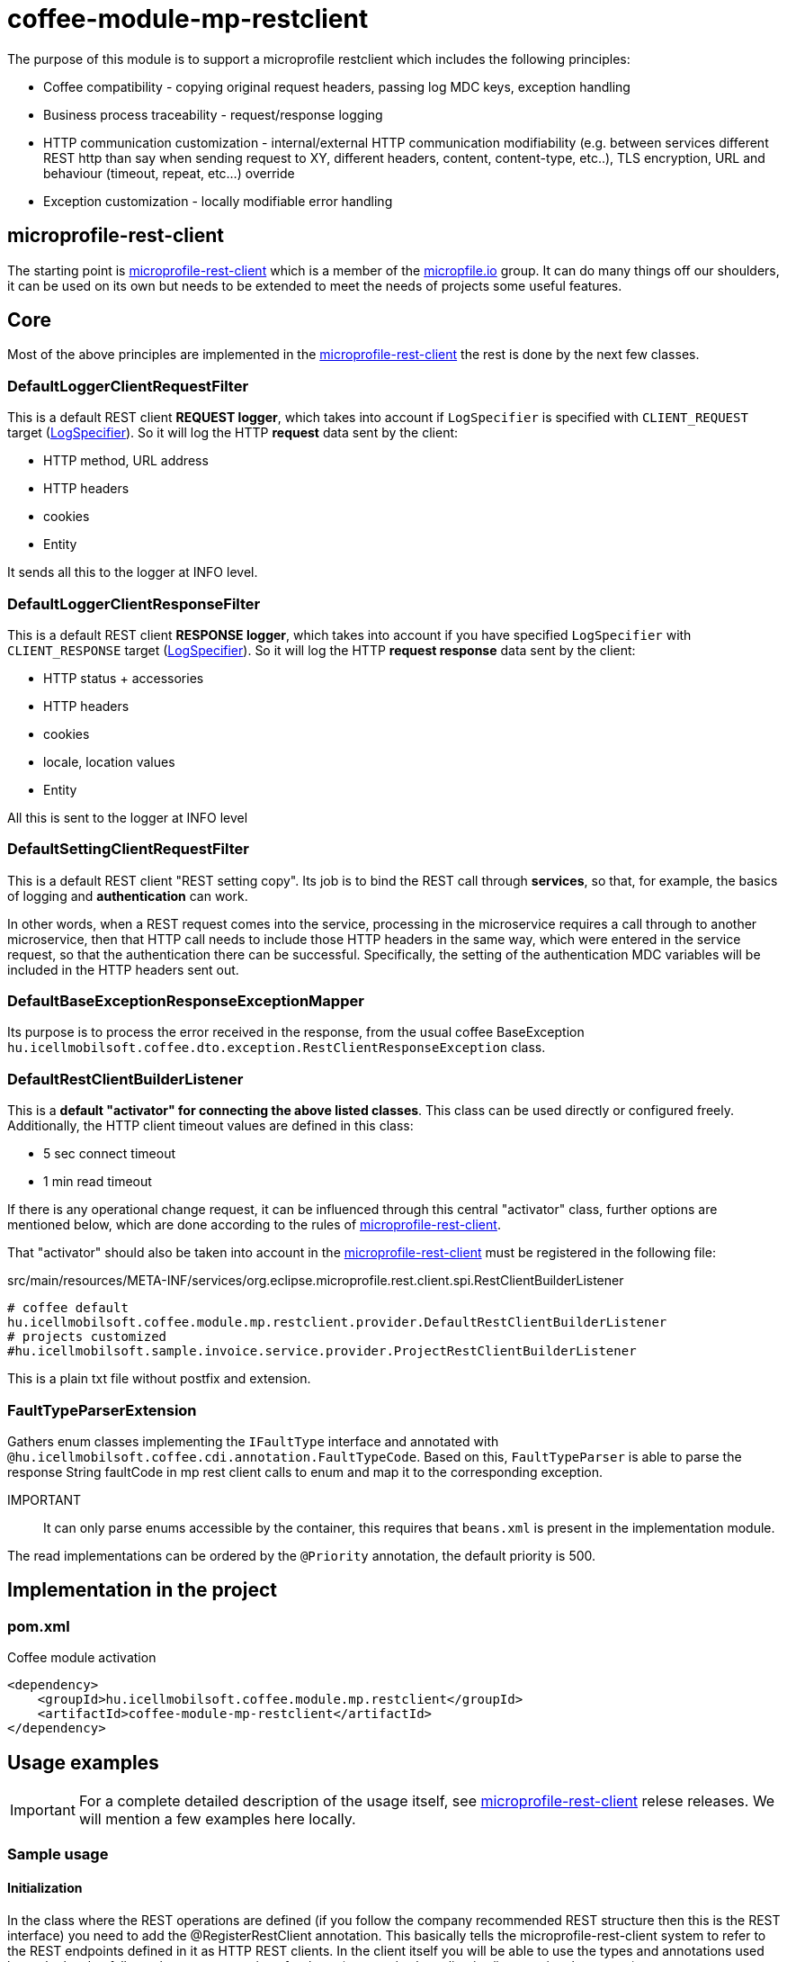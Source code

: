 [#common_module_coffee-module-mp-restclient]
= coffee-module-mp-restclient

The purpose of this module is to support a microprofile restclient which includes the following principles:

* Coffee compatibility - copying original request headers, passing log MDC keys, exception handling
* Business process traceability - request/response logging
* HTTP communication customization - internal/external HTTP communication modifiability (e.g. between services
different REST http than say when sending request to XY, different headers,
content, content-type, etc..), TLS encryption, URL and behaviour (timeout, repeat, etc...) override
* Exception customization - locally modifiable error handling

== microprofile-rest-client
The starting point is https://github.com/eclipse/microprofile-rest-client[microprofile-rest-client]
which is a member of the https://microprofile.io/[micropfile.io] group. It can do many things
off our shoulders, it can be used on its own but needs to be extended to meet the needs of projects
some useful features. 

== Core
Most of the above principles are implemented in the https://github.com/eclipse/microprofile-rest-client[microprofile-rest-client]
the rest is done by the next few classes.

=== DefaultLoggerClientRequestFilter
This is a default REST client *REQUEST logger*,
which takes into account if `LogSpecifier` is specified with `CLIENT_REQUEST` target (<<common_core_coffee-rest_LogSpecifier,LogSpecifier>>).
So it will log the HTTP *request* data sent by the client:

* HTTP method, URL address
* HTTP headers
* cookies
* Entity

It sends all this to the logger at INFO level.

=== DefaultLoggerClientResponseFilter
This is a default REST client *RESPONSE logger*,
which takes into account if you have specified `LogSpecifier` with `CLIENT_RESPONSE` target (<<common_core_coffee-rest_LogSpecifier,LogSpecifier>>).
So it will log the HTTP *request response* data sent by the client:

* HTTP status + accessories
* HTTP headers
* cookies
* locale, location values
* Entity

All this is sent to the logger at INFO level

=== DefaultSettingClientRequestFilter
This is a default REST client "REST setting copy".
Its job is to bind the REST call through *services*,
so that, for example, the basics of logging and *authentication* can work.

In other words, when a REST request comes into the service,
processing in the microservice requires a call through to another microservice,
then that HTTP call needs to include those HTTP headers in the same way,
which were entered in the service request, so that the authentication there can be successful.
Specifically, the setting of the authentication MDC variables will be included in the HTTP headers sent out.

=== DefaultBaseExceptionResponseExceptionMapper
Its purpose is to process the error received in the response,
from the usual coffee BaseException `hu.icellmobilsoft.coffee.dto.exception.RestClientResponseException`
class.

[#common_module_coffee-module-mp-restclient_DefaultRestClientBuilderListener]
=== DefaultRestClientBuilderListener
This is a *default "activator" for connecting the above listed classes*.
This class can be used directly or configured freely.
Additionally, the HTTP client timeout values are defined in this class:

* 5 sec connect timeout
* 1 min read timeout

If there is any operational change request,
it can be influenced through this central "activator" class,
further options are mentioned below,
which are done according to the rules of https://github.com/eclipse/microprofile-rest-client[microprofile-rest-client].

That "activator" should also be taken into account in the
https://github.com/eclipse/microprofile-rest-client[microprofile-rest-client]
must be registered in the following file:

.src/main/resources/META-INF/services/org.eclipse.microprofile.rest.client.spi.RestClientBuilderListener 
[source,txt]
----
# coffee default
hu.icellmobilsoft.coffee.module.mp.restclient.provider.DefaultRestClientBuilderListener
# projects customized
#hu.icellmobilsoft.sample.invoice.service.provider.ProjectRestClientBuilderListener
----
This is a plain txt file without postfix and extension.

=== FaultTypeParserExtension
Gathers enum classes implementing the `IFaultType` interface and annotated with `@hu.icellmobilsoft.coffee.cdi.annotation.FaultTypeCode`.
Based on this, `FaultTypeParser` is able to parse the response String faultCode in mp rest client calls to enum and map it to the corresponding exception.

IMPORTANT:: It can only parse enums accessible by the container, this requires that `beans.xml` is present in the implementation module.

The read implementations can be ordered by the `@Priority` annotation, the default priority is 500.

== Implementation in the project

=== pom.xml

.Coffee module activation
[source,xml]
----
<dependency>
    <groupId>hu.icellmobilsoft.coffee.module.mp.restclient</groupId>
    <artifactId>coffee-module-mp-restclient</artifactId>
</dependency>
----

== Usage examples
IMPORTANT: For a complete detailed description of the usage itself, see
https://github.com/eclipse/microprofile-rest-client[microprofile-rest-client]
relese releases. We will mention a few examples here locally.

=== Sample usage
==== Initialization
In the class where the REST operations are defined
(if you follow the company recommended REST structure then this is the REST interface) you need to add the
@RegisterRestClient annotation.
This basically tells the microprofile-rest-client system
to refer to the REST endpoints defined in it as HTTP REST clients.
In the client itself you will be able to use the types and annotations used here,
the burden falls on the separate settings for these (e.g. text/xml, application/json, entity class, etc...)
[source,java]
----
@Tag(name = IInvoiceTestRest.TAG_TEST, description = "SYSTEM REST test operations required for Invoice Processor")
@Path(InvoicePath.TEST_INVOICE_SERVICE)
@RegisterRestClient // <1>
public interface IInvoiceTestRest {

    static final String TAG_TEST = "Test";
    ...
----
<1> add the @RegisterRestClient annotation.
Usually nothing else is needed (unless there are some special needs), old functionality is not affected

==== Using HTTP client
The most used instances of HTTP REST client in the code:

.CDI inject
[source,java]
----
import javax.enterprise.inject.Model;
import javax.inject.Inject;

import org.eclipse.microprofile.rest.client.inject.RestClient;

import hu.icellmobilsoft.coffee.dto.exception.BaseException;
import hu.icellmobilsoft.coffee.module.mp.restclient.util.MPRestClienUtil;

@Model
public class TestAction {

    @Inject
    @RestClient // <1>
    private IInvoiceTestRest iInvoiceTestRest; // <2>

    public String test() throws BaseException {
        try {
            iInvoiceTestRest.postValidatorTest(entityClass); // <3>
        } catch (Exception e) { // <4>
            throw MPRestClientUtil.toBaseException(e); // <5>
        }
        return null;
    }
}
----
<1> mp-rest-client @Qualifier annotation that creates the HTTP client wrapper
<2> interface marked with the @RegisterRestClient annotation
<3> HTTP REST client call - this is where the configuration settings (URL, HTTP header, timeout, etc...) come into play
<4> general HTTP management. The operation itself is defined as BaseException but it is at the service level,
we are using it as a client and at <1> we wrapped it in a wrapper,
which may return with other RuntimeException errors
<5> Coffee level pre-written Exception compiler

In fact, a boilerplate wrapper will be created for the whole thing to simplify the coding even more.

.inline
[source,java]
----
import java.net.URI;

import javax.enterprise.inject.Model;
import javax.inject.Inject;

import org.eclipse.microprofile.rest.client.RestClientBuilder;

import hu.icellmobilsoft.coffee.dto.exception.BaseException;
import hu.icellmobilsoft.coffee.module.mp.restclient.util.MPRestClienUtil;

@Model
public class TestAction {

    public String doWorkAgainstApi(URI uri, Object entity) {
        try {
            IInvoiceTestRest iInvoiceTestRest = RestClientBuilder //
                    .newBuilder() // <1>
                    .baseUri(uri) // <2>
                    .build(IInvoiceTestRest.class); <3>
            return iInvoiceTestRest.postValidatorTest(entity);
        } catch (Exception e) { // <4>
            throw MPRestClientUtil.toBaseException(e); // <5>
        }
        return null;
    }
}
----
<1> here calls <<common_module_coffee-module-mp-restclient_DefaultRestClientBuilderListener,DefaultRestClientBuilderListener>>,
any setting of which can be overridden.
<2> override the URI defined in the configs
<3> interface marked with the @RegisterRestClient annotation
<4> general error handling. The operation itself has BaseException defined but the builder wrapped it in a wrapper,
which may return other RuntimeException errors
<5> Exception compiler pre-written in Coffee

This use case is very specific,
if possible, strive for a CDI and configuration level solution.

=== Configuration options
Configurations can be specified at the same time as annotations,
but of course the options of microprofile-config are also given now.
I will also list some of the most common configuration patterns.
The syntax itself is the covariate:

[source,txt]
----
category-key-name/mp-rest/key

or

full-class-name/mp-rest/key
----
Where:

* *category-key-name* - keyword we choose in our code
and used in the `@RegisterRestClient(configKey="invoiceService")` annotation,
which in our case is for example "invoiceService"
* *full-class-name* - class (in our case, rather interface) name,
where the @RegisterRestClient annotation is loaded. Avoid *this kind of configuration* if possible,
as later refactoring may cause hidden errors in the configurations
* */mp-rest* - microprofile-rest-client default keyword 
* */key* - the key itself supported by microprofile-rest-client, e.g.: url, providers, readTimeout, etc...

.project-default.yml - sample configuration
[source,yaml]
----
"invoiceService/mp-rest/url": http://localhost:8083
"invoiceService/mp-rest/providers": hu.icellmobilsoft.project.invoice.CustomProvider

#or the other option

"hu.icellmobilsoft.project.invoice.service.rest.IInvoiceTestRest/mp-rest/url": http://localhost:8083
"hu.icellmobilsoft.project.invoice.service.rest.IInvoiceTestRest/mp-rest/providers": hu.icellmobilsoft.project.invoice.CustomProvider
----
